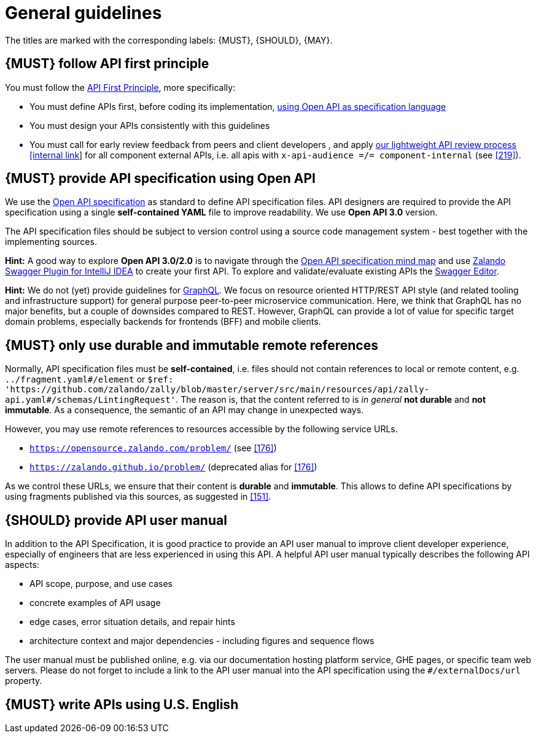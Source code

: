 [[general-guidelines]]
= General guidelines

The titles are marked with the corresponding labels: {MUST},
{SHOULD}, {MAY}.


[#100]
== {MUST} follow API first principle

You must follow the <<api-first, API First Principle>>, more specifically: 

* You must define APIs first, before coding its implementation, <<101, using
  Open API as specification language>>
* You must design your APIs consistently with this guidelines
* You must call for early review feedback from peers and client developers [.line-through]#,
  and apply https://github.bus.zalan.do/ApiGuild/ApiReviewProcedure[our 
  lightweight API review process [internal link]] for all component external
  APIs, i.e. all apis with `x-api-audience =/= component-internal` (see <<219>>)#.


[#101]
== {MUST} provide API specification using Open API

We use the http://swagger.io/specification/[Open API specification] as standard
to define API specification files. API designers are required to provide the API
specification using a single *self-contained YAML* file to improve readability.
We use *Open API 3.0* version.

The API specification files should be subject to version control using a source
code management system - best together with the implementing sources.

*Hint:* A good way to explore *Open API 3.0/2.0* is to navigate through the
https://openapi-map.apihandyman.io/[Open API specification mind map] and use
https://plugins.jetbrains.com/search?search=swagger+Monte[Zalando Swagger Plugin
for IntelliJ IDEA] to create your first API. To explore and validate/evaluate
existing APIs the https://editor.swagger.io/[Swagger Editor].

*Hint:* We do not (yet) provide guidelines for https://graphql.org/[GraphQL].
We focus on resource oriented HTTP/REST API style
(and related tooling and infrastructure support) for general purpose
peer-to-peer microservice communication. Here, we think that GraphQL has no
major benefits, but a couple of downsides compared to REST. However, GraphQL
can provide a lot of value for specific target domain problems, especially
backends for frontends (BFF) and mobile clients.


[#234]
== {MUST} only use durable and immutable remote references

Normally, API specification files must be *self-contained*, i.e. files
should not contain references to local or remote content, e.g. `../fragment.yaml#/element` or
`$ref: 'https://github.com/zalando/zally/blob/master/server/src/main/resources/api/zally-api.yaml#/schemas/LintingRequest'`.
The reason is, that the content referred to is _in general_ *not durable* and
*not immutable*. As a consequence, the semantic of an API may change in
unexpected ways.

However, you may use remote references to resources accessible by the following
service URLs.

* `https://opensource.zalando.com/problem/` (see <<176>>)
* `https://zalando.github.io/problem/` (deprecated alias for <<176>>)

As we control these URLs, we ensure that their content is *durable* and
*immutable*. This allows to define API specifications by using fragments
published via this sources, as suggested in <<151>>.


[#102]
== {SHOULD} provide API user manual

In addition to the API Specification, it is good practice to provide an API
user manual to improve client developer experience, especially of engineers
that are less experienced in using this API. A helpful API user manual
typically describes the following API aspects:

* API scope, purpose, and use cases
* concrete examples of API usage
* edge cases, error situation details, and repair hints
* architecture context and major dependencies - including figures and
sequence flows

The user manual must be published online, e.g. via our documentation hosting
platform service, GHE pages, or specific team web servers. Please do not forget
to include a link to the API user manual into the API specification using the
`#/externalDocs/url` property.


[#103]
== {MUST} write APIs using U.S. English
